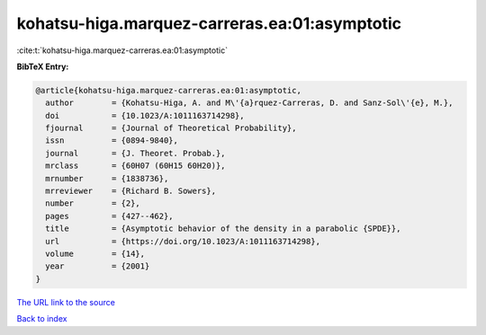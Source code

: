 kohatsu-higa.marquez-carreras.ea:01:asymptotic
==============================================

:cite:t:`kohatsu-higa.marquez-carreras.ea:01:asymptotic`

**BibTeX Entry:**

.. code-block:: bibtex

   @article{kohatsu-higa.marquez-carreras.ea:01:asymptotic,
     author        = {Kohatsu-Higa, A. and M\'{a}rquez-Carreras, D. and Sanz-Sol\'{e}, M.},
     doi           = {10.1023/A:1011163714298},
     fjournal      = {Journal of Theoretical Probability},
     issn          = {0894-9840},
     journal       = {J. Theoret. Probab.},
     mrclass       = {60H07 (60H15 60H20)},
     mrnumber      = {1838736},
     mrreviewer    = {Richard B. Sowers},
     number        = {2},
     pages         = {427--462},
     title         = {Asymptotic behavior of the density in a parabolic {SPDE}},
     url           = {https://doi.org/10.1023/A:1011163714298},
     volume        = {14},
     year          = {2001}
   }

`The URL link to the source <https://doi.org/10.1023/A:1011163714298>`__


`Back to index <../By-Cite-Keys.html>`__
